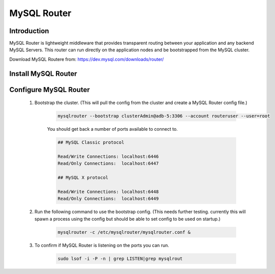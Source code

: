 MySQL Router
^^^^^^^^^^^^^^^^^^

Introduction
````````````

MySQL Router is lightweight middleware that provides transparent routing between your 
application and any backend MySQL Servers. This router can run directly on the application 
nodes and be bootstrapped from the MySQL cluster.  

Download MySQL Routere from: https://dev.mysql.com/downloads/router/

Install MySQL Router
````````````````````

    .. tabs::

        .. group-tab:: Ubuntu 22.04

            .. code-block:: bash
        
                wget https://dev.mysql.com/get/Downloads/MySQL-Router/mysql-router-community_8.0.34-1ubuntu22.04_amd64.deb
                dpkg -i mysql-router-community_8.0.34-1ubuntu22.04_amd64.deb
                        
        .. group-tab:: RHEL 8/9

            .. code-block:: bash
                
Configure MySQL Router
``````````````````````
    #. Bootstrap the cluster. (This will pull the config from the cluster and create a MySQL Router config file.)
     
        .. code-block:: bash

           mysqlrouter --bootstrap clusterAdmin@adb-5:3306 --account routeruser --user=root 

        You should get back a number of ports available to connect to.
        
        .. code-block:: bash

            ## MySQL Classic protocol

            Read/Write Connections: localhost:6446
            Read/Only Connections:  localhost:6447

            ## MySQL X protocol

            Read/Write Connections: localhost:6448
            Read/Only Connections:  localhost:6449


    #. Run the following command to use the bootstrap config. (This needs further testing. currently this will spawn a process using the config but should be able to set config to be used on startup.)
     
        .. code-block:: bash

           mysqlrouter -c /etc/mysqlrouter/mysqlrouter.conf & 

    #. To confirm if MySQL Router is listening on the ports you can run.
     
        .. code-block:: bash

           sudo lsof -i -P -n | grep LISTEN|grep mysqlrout


